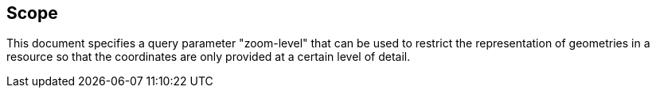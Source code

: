 == Scope

This document specifies a query parameter "zoom-level" that can be used to restrict the representation of geometries in a resource so that the coordinates are only provided at a certain level of detail.

